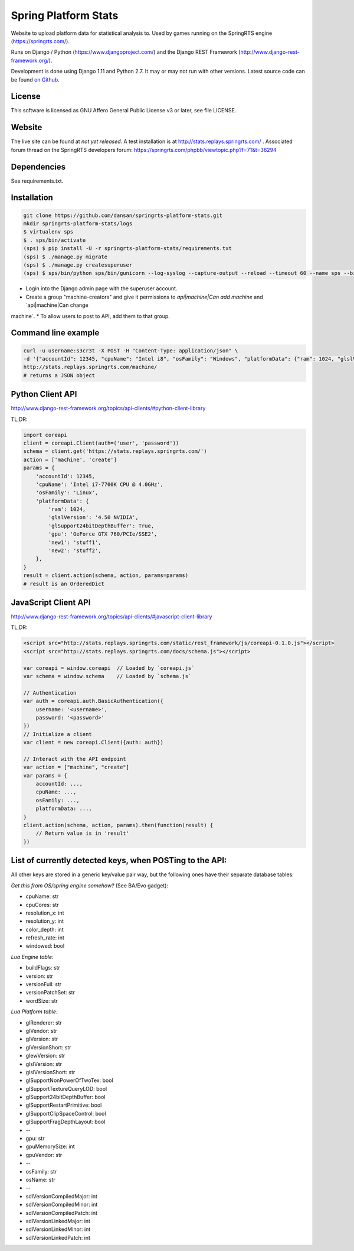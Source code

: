 =====================
Spring Platform Stats
=====================

Website to upload platform data for statistical analysis to. Used by games running on the SpringRTS engine
(https://springrts.com/).

Runs on Django / Python (https://www.djangoproject.com/) and the Django REST Framework (http://www.django-rest-framework.org/).

Development is done using Django 1.11 and Python 2.7. It may or may not run with other versions.
Latest source code can be found `on Github <https://github.com/dansan/springrts-platform-stats>`_.

License
=======

This software is licensed as GNU Affero General Public License v3 or later, see file LICENSE.

Website
=======

The live site can be found at *not yet released*. A test installation is at http://stats.replays.springrts.com/ .
Associated forum thread on the SpringRTS developers forum: https://springrts.com/phpbb/viewtopic.php?f=71&t=36294

Dependencies
============

See requirements.txt.

Installation
============

.. code-block:: bash

    git clone https://github.com/dansan/springrts-platform-stats.git
    mkdir springrts-platform-stats/logs
    $ virtualenv sps
    $ . sps/bin/activate
    (sps) $ pip install -U -r springrts-platform-stats/requirements.txt
    (sps) $ ./manage.py migrate
    (sps) $ ./manage.py createsuperuser
    (sps) $ sps/bin/python sps/bin/gunicorn --log-syslog --capture-output --reload --timeout 60 --name sps --bind 127.0.0.1:8999 springrts_platform_stats.wsgi


* Login into the Django admin page with the superuser account.
* Create a group "machine-creators" and give it permissions to `api|machine|Can add machine` and `api|machine|Can change
machine`.
* To allow users to post to API, add them to that group.


Command line example
====================

.. code-block:: bash

    curl -u username:s3cr3t -X POST -H "Content-Type: application/json" \
    -d '{"accountId": 12345, "cpuName": "Intel i8", "osFamily": "Windows", "platformData": {"ram": 1024, "glslVersion": "4.50 NVIDIA"}}' \
    http://stats.replays.springrts.com/machine/
    # returns a JSON object

Python Client API
=================

http://www.django-rest-framework.org/topics/api-clients/#python-client-library

TL;DR:

.. code-block:: python

    import coreapi
    client = coreapi.Client(auth=('user', 'password'))
    schema = client.get('https://stats.replays.springrts.com/')
    action = ['machine', 'create']
    params = {
        'accountId': 12345,
        'cpuName': 'Intel i7-7700K CPU @ 4.0GHz',
        'osFamily': 'Linux',
        'platformData': {
            'ram': 1024,
            'glslVersion': '4.50 NVIDIA',
            'glSupport24bitDepthBuffer': True,
            'gpu': 'GeForce GTX 760/PCIe/SSE2',
            'new1': 'stuff1',
            'new2': 'stuff2',
        },
    }
    result = client.action(schema, action, params=params)
    # result is an OrderedDict

JavaScript Client API
=====================

http://www.django-rest-framework.org/topics/api-clients/#javascript-client-library

TL;DR:

.. code-block:: javascript

    <script src="http://stats.replays.springrts.com/static/rest_framework/js/coreapi-0.1.0.js"></script>
    <script src="http://stats.replays.springrts.com/docs/schema.js"></script>

    var coreapi = window.coreapi  // Loaded by `coreapi.js`
    var schema = window.schema    // Loaded by `schema.js`

    // Authentication
    var auth = coreapi.auth.BasicAuthentication({
        username: '<username>',
        password: '<password>'
    })
    // Initialize a client
    var client = new coreapi.Client({auth: auth})

    // Interact with the API endpoint
    var action = ["machine", "create"]
    var params = {
        accountId: ...,
        cpuName: ...,
        osFamily: ...,
        platformData: ...,
    }
    client.action(schema, action, params).then(function(result) {
        // Return value is in 'result'
    })

List of currently detected keys, when POSTing to the API:
=========================================================

All other keys are stored in a generic key/value pair way, but the following ones have their separate database tables:


*Get this from OS/spring engine somehow?* (See BA/Evo gadget):

* cpuName: str
* cpuCores: str

* resolution_x: int
* resolution_y: int
* color_depth: int
* refresh_rate: int
* windowed: bool

*Lua Engine table:*

* buildFlags: str
* version: str
* versionFull: str
* versionPatchSet: str
* wordSize: str

*Lua Platform table:*

* glRenderer: str
* glVendor: str
* glVersion: str
* glVersionShort: str
* glewVersion: str
* glslVersion: str
* glslVersionShort: str
* glSupportNonPowerOfTwoTex: bool
* glSupportTextureQueryLOD: bool
* glSupport24bitDepthBuffer: bool
* glSupportRestartPrimitive: bool
* glSupportClipSpaceControl: bool
* glSupportFragDepthLayout: bool
* --
* gpu: str
* gpuMemorySize: int
* gpuVendor: str
* --
* osFamily: str
* osName: str
* --
* sdlVersionCompiledMajor: int
* sdlVersionCompiledMinor: int
* sdlVersionCompiledPatch: int
* sdlVersionLinkedMajor: int
* sdlVersionLinkedMinor: int
* sdlVersionLinkedPatch: int
